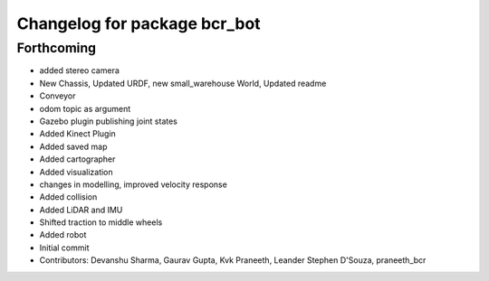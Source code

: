 ^^^^^^^^^^^^^^^^^^^^^^^^^^^^^
Changelog for package bcr_bot
^^^^^^^^^^^^^^^^^^^^^^^^^^^^^

Forthcoming
-----------
* added stereo camera
* New Chassis, Updated URDF, new small_warehouse World, Updated readme
* Conveyor
* odom topic as argument
* Gazebo plugin publishing joint states
* Added Kinect Plugin
* Added saved map
* Added cartographer
* Added visualization
* changes in modelling, improved velocity response
* Added collision
* Added LiDAR and IMU
* Shifted traction to middle wheels
* Added robot
* Initial commit
* Contributors: Devanshu Sharma, Gaurav Gupta, Kvk Praneeth, Leander Stephen D'Souza, praneeth_bcr
